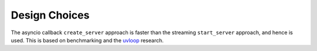 .. _design_choices::

Design Choices
==============

The asyncio callback ``create_server`` approach is faster than the
streaming ``start_server`` approach, and hence is used. This is based
on benchmarking and the `uvloop
<https://github.com/MagicStack/uvloop>`_ research.
